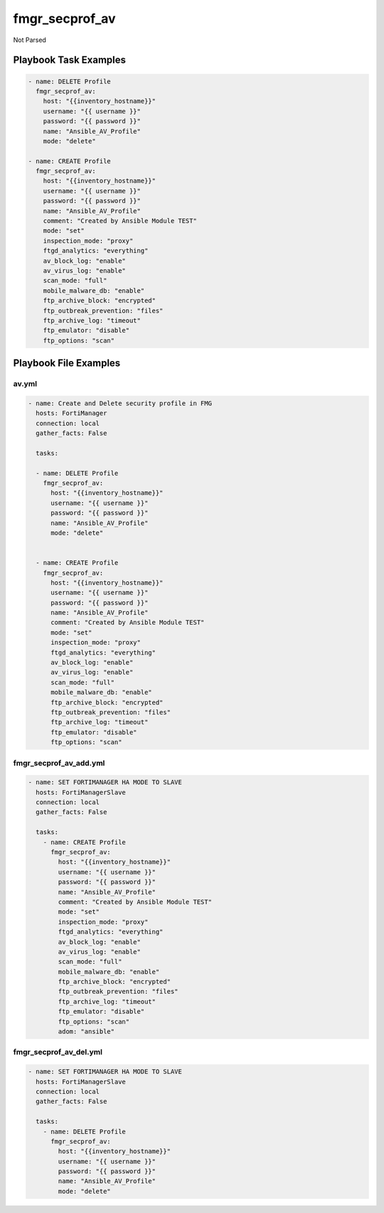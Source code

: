 ===============
fmgr_secprof_av
===============

Not Parsed


Playbook Task Examples
----------------------

.. code-block:: yaml

      - name: DELETE Profile
        fmgr_secprof_av:
          host: "{{inventory_hostname}}"
          username: "{{ username }}"
          password: "{{ password }}"
          name: "Ansible_AV_Profile"
          mode: "delete"
    
      - name: CREATE Profile
        fmgr_secprof_av:
          host: "{{inventory_hostname}}"
          username: "{{ username }}"
          password: "{{ password }}"
          name: "Ansible_AV_Profile"
          comment: "Created by Ansible Module TEST"
          mode: "set"
          inspection_mode: "proxy"
          ftgd_analytics: "everything"
          av_block_log: "enable"
          av_virus_log: "enable"
          scan_mode: "full"
          mobile_malware_db: "enable"
          ftp_archive_block: "encrypted"
          ftp_outbreak_prevention: "files"
          ftp_archive_log: "timeout"
          ftp_emulator: "disable"
          ftp_options: "scan"



Playbook File Examples
----------------------


av.yml
++++++

.. code-block:: yaml


    - name: Create and Delete security profile in FMG
      hosts: FortiManager
      connection: local
      gather_facts: False
    
      tasks:
    
      - name: DELETE Profile
        fmgr_secprof_av:
          host: "{{inventory_hostname}}"
          username: "{{ username }}"
          password: "{{ password }}"
          name: "Ansible_AV_Profile"
          mode: "delete"
    
    
      - name: CREATE Profile
        fmgr_secprof_av:
          host: "{{inventory_hostname}}"
          username: "{{ username }}"
          password: "{{ password }}"
          name: "Ansible_AV_Profile"
          comment: "Created by Ansible Module TEST"
          mode: "set"
          inspection_mode: "proxy"
          ftgd_analytics: "everything"
          av_block_log: "enable"
          av_virus_log: "enable"
          scan_mode: "full"
          mobile_malware_db: "enable"
          ftp_archive_block: "encrypted"
          ftp_outbreak_prevention: "files"
          ftp_archive_log: "timeout"
          ftp_emulator: "disable"
          ftp_options: "scan"

fmgr_secprof_av_add.yml
+++++++++++++++++++++++

.. code-block:: yaml


    - name: SET FORTIMANAGER HA MODE TO SLAVE
      hosts: FortiManagerSlave
      connection: local
      gather_facts: False
    
      tasks:
        - name: CREATE Profile
          fmgr_secprof_av:
            host: "{{inventory_hostname}}"
            username: "{{ username }}"
            password: "{{ password }}"
            name: "Ansible_AV_Profile"
            comment: "Created by Ansible Module TEST"
            mode: "set"
            inspection_mode: "proxy"
            ftgd_analytics: "everything"
            av_block_log: "enable"
            av_virus_log: "enable"
            scan_mode: "full"
            mobile_malware_db: "enable"
            ftp_archive_block: "encrypted"
            ftp_outbreak_prevention: "files"
            ftp_archive_log: "timeout"
            ftp_emulator: "disable"
            ftp_options: "scan"
            adom: "ansible"

fmgr_secprof_av_del.yml
+++++++++++++++++++++++

.. code-block:: yaml


    - name: SET FORTIMANAGER HA MODE TO SLAVE
      hosts: FortiManagerSlave
      connection: local
      gather_facts: False
    
      tasks:
        - name: DELETE Profile
          fmgr_secprof_av:
            host: "{{inventory_hostname}}"
            username: "{{ username }}"
            password: "{{ password }}"
            name: "Ansible_AV_Profile"
            mode: "delete"



